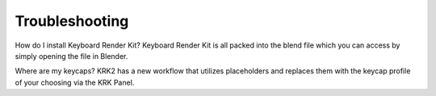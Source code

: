 Troubleshooting
~~~~

How do I install Keyboard Render Kit?
Keyboard Render Kit is all packed into the blend file which you can access by simply opening the file in Blender.

Where are my keycaps?
KRK2 has a new workflow that utilizes placeholders and replaces them with the keycap profile of your choosing via the KRK Panel.

